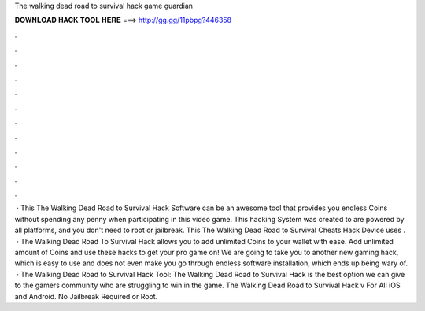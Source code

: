 The walking dead road to survival hack game guardian

𝐃𝐎𝐖𝐍𝐋𝐎𝐀𝐃 𝐇𝐀𝐂𝐊 𝐓𝐎𝐎𝐋 𝐇𝐄𝐑𝐄 ===> http://gg.gg/11pbpg?446358

.

.

.

.

.

.

.

.

.

.

.

.

 · This The Walking Dead Road to Survival Hack Software can be an awesome tool that provides you endless Coins without spending any penny when participating in this video game. This hacking System was created to are powered by all platforms, and you don't need to root or jailbreak. This The Walking Dead Road to Survival Cheats Hack Device uses .  · The Walking Dead Road To Survival Hack allows you to add unlimited Coins to your wallet with ease. Add unlimited amount of Coins and use these hacks to get your pro game on! We are going to take you to another new gaming hack, which is easy to use and does not even make you go through endless software installation, which ends up being wary of.  · The Walking Dead Road to Survival Hack Tool: The Walking Dead Road to Survival Hack is the best option we can give to the gamers community who are struggling to win in the game. The Walking Dead Road to Survival Hack v For All iOS and Android. No Jailbreak Required or Root.